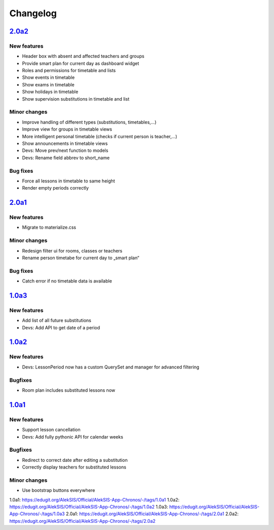Changelog
=========

`2.0a2`_
--------

New features
~~~~~~~~~~~~

* Header box with absent and affected teachers and groups
* Provide smart plan for current day as dashboard widget
* Roles and permissions for timetable and lists
* Show events in timetable
* Show exams in timetable
* Show holidays in timetable
* Show supervision substitutions in timetable and list

Minor changes
~~~~~~~~~~~~~

* Improve handling of different types (substitutions, timetables,…)
* Improve view for groups in timetable views
* More intelligent personal timetable (checks if current person is teacher,…)
* Show announcements in timetable views
* Devs: Move prev/next function to models
* Devs: Rename field abbrev to short_name

Bug fixes
~~~~~~~~~

* Force all lessons in timetable to same height
* Render empty periods correctly

`2.0a1`_
--------

New features
~~~~~~~~~~~~

* Migrate to materialize.css

Minor changes
~~~~~~~~~~~~~

* Redesign filter ui for rooms, classes or teachers
* Rename person timetabe for current day to „smart plan“

Bug fixes
~~~~~~~~~

* Catch error if no timetable data is available


`1.0a3`_
--------

New features
~~~~~~~~~~~~

* Add list of all future substitutions
* Devs: Add API to get date of a period


`1.0a2`_
--------

New features
~~~~~~~~~~~~

* Devs: LessonPeriod now has a custom QuerySet and manager for advanced filtering

Bugfixes
~~~~~~~~

* Room plan includes substituted lessons now


`1.0a1`_
--------

New features
~~~~~~~~~~~~

* Support lesson cancellation
* Devs: Add fully pythonic API for calendar weeks

Bugfixes
~~~~~~~~

* Redirect to correct date after editing a substitution
* Correctly display teachers for substituted lessons

Minor changes
~~~~~~~~~~~~~

* Use bootstrap buttons everywhere

_`1.0a1`: https://edugit.org/AlekSIS/Official/AlekSIS-App-Chronos/-/tags/1.0a1
_`1.0a2`: https://edugit.org/AlekSIS/Official/AlekSIS-App-Chronos/-/tags/1.0a2
_`1.0a3`: https://edugit.org/AlekSIS/Official/AlekSIS-App-Chronos/-/tags/1.0a3
_`2.0a1`: https://edugit.org/AlekSIS/Official/AlekSIS-App-Chronos/-/tags/2.0a1
_`2.0a2`: https://edugit.org/AlekSIS/Official/AlekSIS-App-Chronos/-/tags/2.0a2
